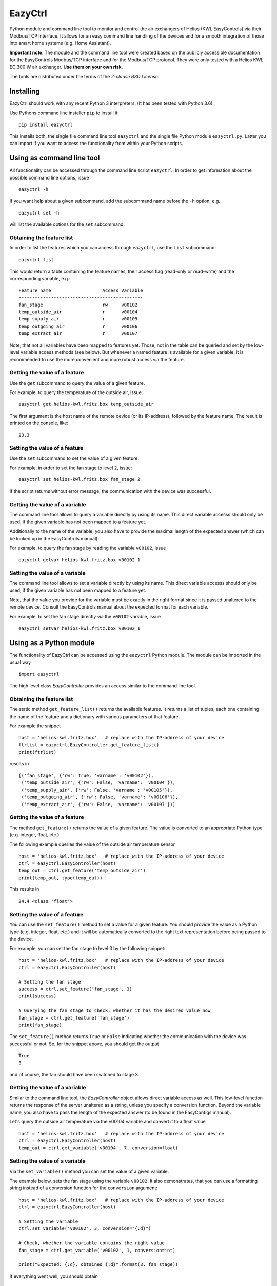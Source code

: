 ********
EazyCtrl
********

Python module and command line tool to monitor and control the air exchangers of
Helios (KWL EasyControls) via their Modbus/TCP interface. It allows for an easy
command line handling of the devices and for a smooth integration of those into
smart home systems (e.g. Home Assistant).

**Important note**: The module and the command line tool were created based on
the publicly accessible documentation for the EasyControls Modbus/TCP interface
and for the Modbus/TCP protocol. They were only tested with a Helios KWL EC 300
W air exchanger. **Use them on your own risk**.

The tools are distributed under the terms of the *2-clause BSD License*.


Installing
==========

EazyCtrl should work with any recent Python 3 interpreters. (It has been tested
with Python 3.6).

Use Pythons command line installer ``pip`` to install it::

  pip install eazyctrl

This installs both, the single file command line tool ``eazyctrl`` and the
single file Python module ``eazyctrl.py``. Latter you can import if you want to
access the functionality from within your Python scripts.


Using as command line tool
==========================

All functionality can be accessed through the command line script
``eazyctrl``. In order to get information about the possible command line
options, issue ::

  eazyctrl -h

If you want help about a given subcommand, add the subcommand name before the
``-h`` option, e.g. ::

  eazyctrl set -h

will list the available options for the ``set`` subcommand.


Obtaining the feature list
--------------------------

In order to list the features which you can access through ``eazyctrl``, use the
``list`` subcommand::

  eazyctrl list

This would return a table containing the feature names, their access flag
(read-only or read-write) and the corresponding variable, e.g.::

  Feature name                   Access Variable
  ----------------------------------------------
  fan_stage                      rw     v00102  
  temp_outside_air               r      v00104  
  temp_supply_air                r      v00105  
  temp_outgoing_air              r      v00106  
  temp_extract_air               r      v00107


Note, that not all variables have been mapped to features yet. Those, not in the
table can be queried and set by the low-level variable access methods (see
below). But whenever a named feature is available for a given variable, it is
recommended to use the more convenient and more robust access via the feature.


Getting the value of a feature
------------------------------

Use the ``get`` subcommand to query the value of a given feature.

For example, to query the temperature of the outside air, issue::

  eazyctrl get helios-kwl.fritz.box temp_outside_air

The first argument is the host name of the remote device (or its IP-address),
followed by the feature name. The result is printed on the console, like::

  23.3


Setting the value of a feature
------------------------------

Use the ``set`` subcommand to set the value of a given feature.

For example, in order to set the fan stage to level 2, issue::

  eazyctrl set helios-kwl.fritz.box fan_stage 2

If the script returns without error message, the communication with the device
was successful.


Getting the value of a variable
-------------------------------

The command line tool allows to query a variable directly by using its name.
This direct variable accesss should only be used, if the given variable has not
been mapped to a feature yet.

Additionally to the name of the variable, you also have to provide the maximal
length of the expected answer (which can be looked up in the EasyControls
manual).

For example, to query the fan stage by reading the variable ``v00102``, issue ::

  eazyctrl getvar helios-kwl.fritz.box v00102 1


Setting the value of a variable
-------------------------------

The command line tool allows to set a variable directly by using its name.  This
direct variable accesss should only be used, if the given variable has not been
mapped to a feature yet.

Note, that the value you provide for the variable must be exactly in the right
format since it is passed unaltered to the remote device. Consult the
EasyControls manual about the expected format for each variable.

For example, to set the fan stage directly via the ``v00102`` variable, issue ::

  eazyctrl setvar helios-kwl.fritz.box v00102 1


Using as a Python module
========================

The functionality of EazyCtrl can be accessed using the ``eazyctrl`` Python
module. The module can be imported in the usual way ::

  import eazyctrl

The high level class `EazyController` provides an access similar to the command
line tool.


Obtaining the feature list
--------------------------

The static method ``get_feature_list()`` returns the available
features. It returns a list of tuples, each one containing the name of the
feature and a dictionary with various parameters of that feature.

For example the snippet ::

  host = 'helios-kwl.fritz.box'   # replace with the IP-address of your device
  ftrlist = eazyctrl.EazyController.get_feature_list()
  print(ftrlist)

results in ::

  [('fan_stage', {'rw': True, 'varname': 'v00102'}),
   ('temp_outside_air', {'rw': False, 'varname': 'v00104'}),
   ('temp_supply_air', {'rw': False, 'varname': 'v00105'}),
   ('temp_outgoing_air', {'rw': False, 'varname': 'v00106'}),
   ('temp_extract_air', {'rw': False, 'varname': 'v00107'})]


Getting the value of a feature
------------------------------

The method ``get_feature()`` returns the value of a given feature. The value is
converted to an appropriate Python type (e.g. integer, float, etc.).

The following example queries the value of the outside air temperature sensor ::

  host = 'helios-kwl.fritz.box'   # replace with the IP-address of your device
  ctrl = eazyctrl.EazyController(host)
  temp_out = ctrl.get_feature('temp_outside_air')
  print(temp_out, type(temp_out))

This results in ::

  24.4 <class 'float'>


Setting the value of a feature
------------------------------

You can use the ``set_feature()`` method to set a value for a given feature. You
should provide the value as a Python type (e.g. integer, float, etc.) and it
will be automatically converted to the right text representation before being
passed to the device.

For example, you can set the fan stage to level 3 by the following snippet::

  host = 'helios-kwl.fritz.box'   # replace with the IP-address of your device
  ctrl = eazyctrl.EazyController(host)

  # Setting the fan stage
  success = ctrl.set_feature('fan_stage', 3)
  print(success)

  # Querying the fan stage to check, whether it has the desired value now
  fan_stage = ctrl.get_feature('fan_stage')
  print(fan_stage)

The ``set_feature()`` method returns ``True`` or ``False`` indicating whether
the communication with the device was successful or not. So, for the snippet
above, you should get the output ::

  True
  3

and of course, the fan should have been switched to stage 3.


Getting the value of a variable
-------------------------------

Similar to the command line tool, the `EazyController` object allows direct
variable access as well. This low-level function returns the response of the
server unaltered as a string, unless you specify a conversion function. Beyond
the variable name, you also have to pass the length of the expected answer (to
be found in the EasyConfigs manual).

Let's query the outside air temperature via the v00104 variable and convert it
to a float value ::

  host = 'helios-kwl.fritz.box'   # replace with the IP-address of your device
  ctrl = eazyctrl.EazyController(host)
  temp_out = ctrl.get_variable('v00104', 7, conversion=float)


Setting the value of a variable
-------------------------------

Via the ``set_variable()`` method you can set the value of a given variable.

The example below, sets the fan stage using the variable ``v00102``. It also
demonstrates, that you can use a formatting string instead of a conversion
function for the ``conversion`` argument::

  host = 'helios-kwl.fritz.box'   # replace with the IP-address of your device
  ctrl = eazyctrl.EazyController(host)

  # Setting the variable
  ctrl.set_variable('v00102', 3, conversion="{:d}")

  # Check, whether the variable contains the right value
  fan_stage = ctrl.get_variable('v00102', 1, conversion=int)

  print("Expected: {:d}, obtained {:d}".format(3, fan_stage))

If everything went well, you should obtain ::

  Expected: 3, obtained 3



Notes on concurrent access conflicts
====================================

Due to its design, the EasyControls protocol can not deal well with concurrent
accesses of multiple clients. Especially, reading out a variable/feature is very
error-prone as it needs two communications. The first communication tells the
server, which variable should be queried, while the corresponding variable value
is returned during the second communication. If between the first and second
communication a second client starts a query for a different variable, the first
client may get back the value for the wrong variable (namely the one the second
client asked for).

When EazyCtrl detects, that the wrong variable was returned, it will repeat the
given query again after a short random time delay (maximally 3 times). While
this strategy should be enough to resolve concurrent access conflicts in typical
use cases, it may fail if too many clients / threads are accessing the device at
the same time.

Therefore, always try to make sure, that only a single client is accessing the
device at a time.
